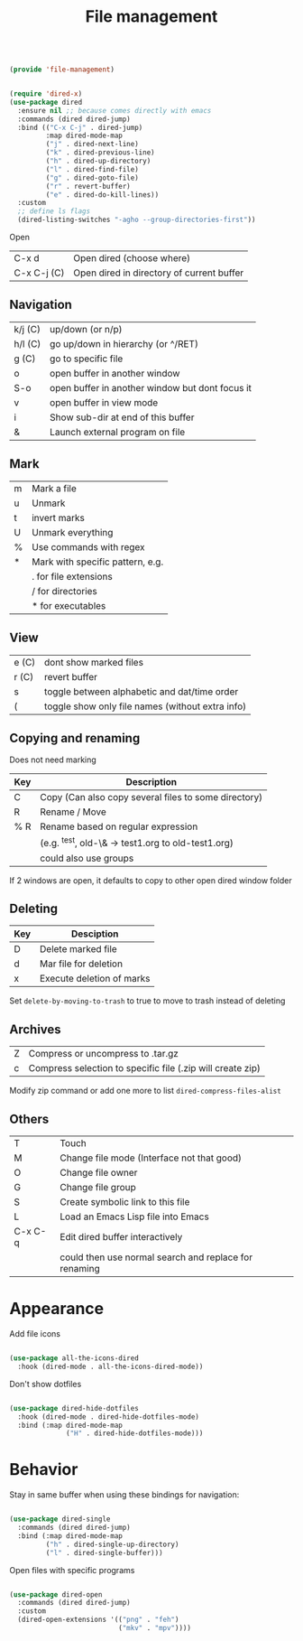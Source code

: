 #+TITLE: File management
#+PROPERTY: header-args:emacs-lisp :tangle ~/.emacs.d/lisp/file-management.el

#+begin_src emacs-lisp
  
  (provide 'file-management)
  
#+end_src

#+begin_src emacs-lisp
  
  (require 'dired-x)
  (use-package dired
    :ensure nil ;; because comes directly with emacs
    :commands (dired dired-jump)
    :bind (("C-x C-j" . dired-jump)
           :map dired-mode-map
           ("j" . dired-next-line)
           ("k" . dired-previous-line)
           ("h" . dired-up-directory)
           ("l" . dired-find-file)
           ("g" . dired-goto-file)
           ("r" . revert-buffer)
           ("e" . dired-do-kill-lines))
    :custom
    ;; define ls flags
    (dired-listing-switches "-agho --group-directories-first")) 
  
#+end_src

Open

| C-x d       | Open dired (choose where) |
| C-x C-j (C) | Open dired in directory of current buffer |

** Navigation

| k/j (C) | up/down (or n/p)                                |
| h/l (C) | go up/down in hierarchy (or ^/RET)              |
| g (C)   | go to specific file                             |
| o       | open buffer in another window                   |
| S-o     | open buffer in another window but dont focus it |
| v       | open buffer in view mode                        |
| i       | Show sub-dir at end of this buffer              |
| &       | Launch external program on file                 |

** Mark

| m     | Mark a file                                  |
| u     | Unmark                                       |
| t     | invert marks                                 |
| U     | Unmark everything                            |
| %     | Use commands with regex                      |
| *     | Mark with specific pattern, e.g.             |
|       | . for file extensions                        |
|       | / for directories                            |
|       | * for executables                            |

** View

| e (C) | dont show marked files                           |
| r (C) | revert buffer                                    |
| s     | toggle between alphabetic and dat/time order     |
| (     | toggle show only file names (without extra info) |

** Copying and renaming

Does not need marking

| Key | Description                                          |
|-----+------------------------------------------------------|
| C   | Copy (Can also copy several files to some directory) |
| R   | Rename / Move                                        |
| % R | Rename based on regular expression                   |
|     | (e.g. ^test, old-\& -> test1.org to old-test1.org)   |
|     | could also use groups                                |

If 2 windows are open, it defaults to copy to other open dired window folder

** Deleting

| Key | Desciption            |
|-----+-----------------------|
| D   | Delete marked file    |
| d   | Mar file for deletion |
| x   | Execute deletion of marks |

Set ~delete-by-moving-to-trash~ to true to move to trash instead of deleting

** Archives

| Z | Compress or uncompress to .tar.gz                          |
| c | Compress selection to specific file (.zip will create zip) |

Modify zip command or add one more to list ~dired-compress-files-alist~

** Others

| T       | Touch                                                 |
| M       | Change file mode (Interface not that good)            |
| O       | Change file owner                                     |
| G       | Change file group                                     |
| S       | Create symbolic link to this file                     |
| L       | Load an Emacs Lisp file into Emacs                    |
| C-x C-q | Edit dired buffer interactively                       |
|         | could then use normal search and replace for renaming |

* Appearance

Add file icons

#+begin_src emacs-lisp 
  
  (use-package all-the-icons-dired
    :hook (dired-mode . all-the-icons-dired-mode))
  
#+end_src

Don't show dotfiles

#+begin_src emacs-lisp
  
  (use-package dired-hide-dotfiles
    :hook (dired-mode . dired-hide-dotfiles-mode)
    :bind (:map dired-mode-map
                ("H" . dired-hide-dotfiles-mode)))
  
#+end_src

* Behavior

Stay in same buffer when using these bindings for navigation:

#+begin_src emacs-lisp
  
  (use-package dired-single
    :commands (dired dired-jump)
    :bind (:map dired-mode-map
           ("h" . dired-single-up-directory)
           ("l" . dired-single-buffer)))
  
#+end_src

Open files with specific programs

#+begin_src emacs-lisp
  
  (use-package dired-open
    :commands (dired dired-jump)
    :custom
    (dired-open-extensions '(("png" . "feh")
                             ("mkv" . "mpv"))))
  
#+end_src
